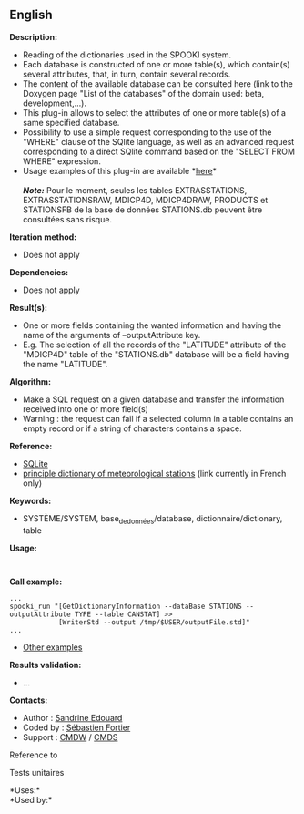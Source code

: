 ** English















*Description:*

- Reading of the dictionaries used in the SPOOKI system.
- Each database is constructed of one or more table(s), which contain(s)
  several attributes, that, in turn, contain several records.
- The content of the available database can be consulted here (link to
  the Doxygen page "List of the databases" of the domain used: beta,
  development,...).
- This plug-in allows to select the attributes of one or more table(s)
  of a same specified database.
- Possibility to use a simple request corresponding to the use of the
  "WHERE" clause of the SQlite language, as well as an advanced request
  corresponding to a direct SQlite command based on the "SELECT FROM
  WHERE" expression.
- Usage examples of this plug-in are available
  *[[https://wiki.cmc.ec.gc.ca/wiki/Spooki/en/Documentation/Examples#Examples_of_querying_a_database_with_SPOOKI][here]]*\\
  \\
  */Note:/* Pour le moment, seules les tables EXTRASSTATIONS,
  EXTRASSTATIONSRAW, MDICP4D, MDICP4DRAW, PRODUCTS et STATIONSFB de la
  base de données STATIONS.db peuvent être consultées sans risque.

*Iteration method:*

- Does not apply

*Dependencies:*

- Does not apply

*Result(s):*

- One or more fields containing the wanted information and having the
  name of the arguments of --outputAttribute key.
- E.g. The selection of all the records of the "LATITUDE" attribute of
  the "MDICP4D" table of the "STATIONS.db" database will be a field
  having the name "LATITUDE".

*Algorithm:*

- Make a SQL request on a given database and transfer the information
  received into one or more field(s)
- Warning : the request can fail if a selected column in a table
  contains an empty record or if a string of characters contains a
  space.

*Reference:*

- [[http://www.sqlite.org/][SQLite]]\\
- [[https://wiki.cmc.ec.gc.ca/wiki/Format_du_dictionnaire_de_stations_m%C3%A9t%C3%A9orologiques][principle
  dictionary of meteorological stations]] (link currently in French
  only)

*Keywords:*

- SYSTÈME/SYSTEM, base_de_données/database, dictionnaire/dictionary,
  table

*Usage:*

#+begin_example
#+end_example

#+begin_example
#+end_example

*Call example:* 

#+begin_example
      ...
      spooki_run "[GetDictionaryInformation --dataBase STATIONS --outputAttribute TYPE --table CANSTAT] >>
                  [WriterStd --output /tmp/$USER/outputFile.std]"
      ...
#+end_example

- [[https://wiki.cmc.ec.gc.ca/wiki/Spooki/en/Documentation/Examples#Examples_of_querying_a_database_with_SPOOKI][Other
  examples]]

*Results validation:*

- ...

*Contacts:*

- Author : [[https://wiki.cmc.ec.gc.ca/wiki/User:Edouards][Sandrine
  Edouard]]
- Coded by : [[https://wiki.cmc.ec.gc.ca/wiki/User:Fortiers][Sébastien
  Fortier]]
- Support : [[https://wiki.cmc.ec.gc.ca/wiki/CMDW][CMDW]] /
  [[https://wiki.cmc.ec.gc.ca/wiki/CMDS][CMDS]]

Reference to



Tests unitaires



*Uses:*\\

*Used by:*\\



  

